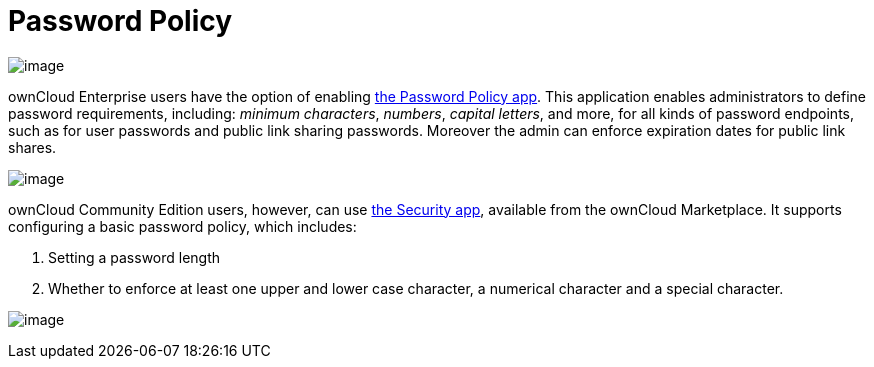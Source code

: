 Password Policy
===============

image:/owncloud-docs/_images/configuration/server/security/password-policy-app.png[image]

ownCloud Enterprise users have the option of enabling
https://marketplace.owncloud.com/apps/password_policy[the Password
Policy app]. This application enables administrators to define password
requirements, including: _minimum characters_, _numbers_, _capital
letters_, and more, for all kinds of password endpoints, such as for
user passwords and public link sharing passwords. Moreover the admin can
enforce expiration dates for public link shares.

image:/owncloud-docs/_images/configuration/files/sharing-files-2.png[image]

ownCloud Community Edition users, however, can use
https://marketplace.owncloud.com/apps/security[the Security app],
available from the ownCloud Marketplace. It supports configuring a basic
password policy, which includes:

1.  Setting a password length
2.  Whether to enforce at least one upper and lower case character, a
numerical character and a special character.

image:/owncloud-docs/_images/configuration/server/security/security-app-password-policy.png[image]

